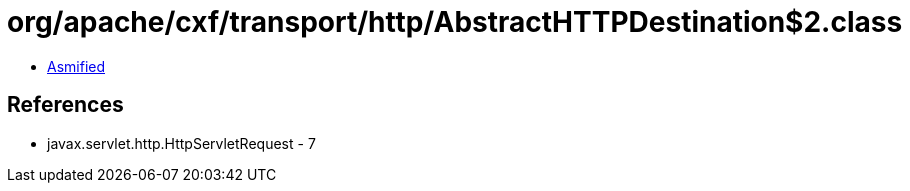 = org/apache/cxf/transport/http/AbstractHTTPDestination$2.class

 - link:AbstractHTTPDestination$2-asmified.java[Asmified]

== References

 - javax.servlet.http.HttpServletRequest - 7
